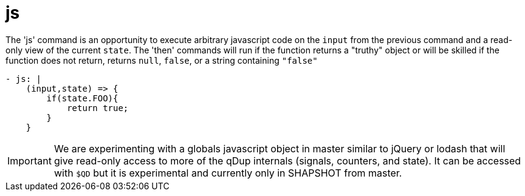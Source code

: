= js

The 'js' command is an opportunity to execute arbitrary javascript code on the
`input` from the previous command and a read-only view of the current `state`.
The 'then' commands will run if the function returns a "truthy" object or will be
skilled if the function does not return, returns `null`, `false`, or a string containing `"false"`

[source,yaml]
----
- js: |
    (input,state) => {
        if(state.FOO){
            return true;
        }
    }
----

IMPORTANT: We are experimenting with a globals javascript object in master similar to jQuery or lodash
that will give read-only access to more of the qDup internals (signals, counters, and state).
It can be accessed with `$QD` but it is experimental and currently only in SHAPSHOT from master.
